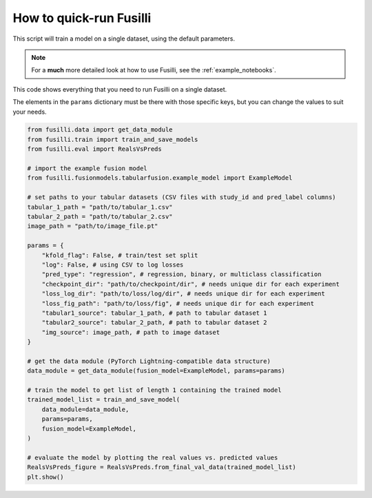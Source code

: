 How to quick-run Fusilli
==================================

This script will train a model on a single dataset, using the default parameters.

.. note::

    For a **much** more detailed look at how to use Fusilli, see the :ref:`example_notebooks`.

This code shows everything that you need to run Fusilli on a single dataset.

The elements in the ``params`` dictionary must be there with those specific keys, but you can change the values to suit your needs.

.. code-block:: python


    from fusilli.data import get_data_module
    from fusilli.train import train_and_save_models
    from fusilli.eval import RealsVsPreds

    # import the example fusion model
    from fusilli.fusionmodels.tabularfusion.example_model import ExampleModel

    # set paths to your tabular datasets (CSV files with study_id and pred_label columns)
    tabular_1_path = "path/to/tabular_1.csv"
    tabular_2_path = "path/to/tabular_2.csv"
    image_path = "path/to/image_file.pt"

    params = {
        "kfold_flag": False, # train/test set split
        "log": False, # using CSV to log losses
        "pred_type": "regression", # regression, binary, or multiclass classification
        "checkpoint_dir": "path/to/checkpoint/dir", # needs unique dir for each experiment
        "loss_log_dir": "path/to/loss/log/dir", # needs unique dir for each experiment
        "loss_fig_path": "path/to/loss/fig", # needs unique dir for each experiment
        "tabular1_source": tabular_1_path, # path to tabular dataset 1
        "tabular2_source": tabular_2_path, # path to tabular dataset 2
        "img_source": image_path, # path to image dataset
    }

    # get the data module (PyTorch Lightning-compatible data structure)
    data_module = get_data_module(fusion_model=ExampleModel, params=params)

    # train the model to get list of length 1 containing the trained model
    trained_model_list = train_and_save_model(
        data_module=data_module,
        params=params,
        fusion_model=ExampleModel,
    )

    # evaluate the model by plotting the real values vs. predicted values
    RealsVsPreds_figure = RealsVsPreds.from_final_val_data(trained_model_list)
    plt.show()


